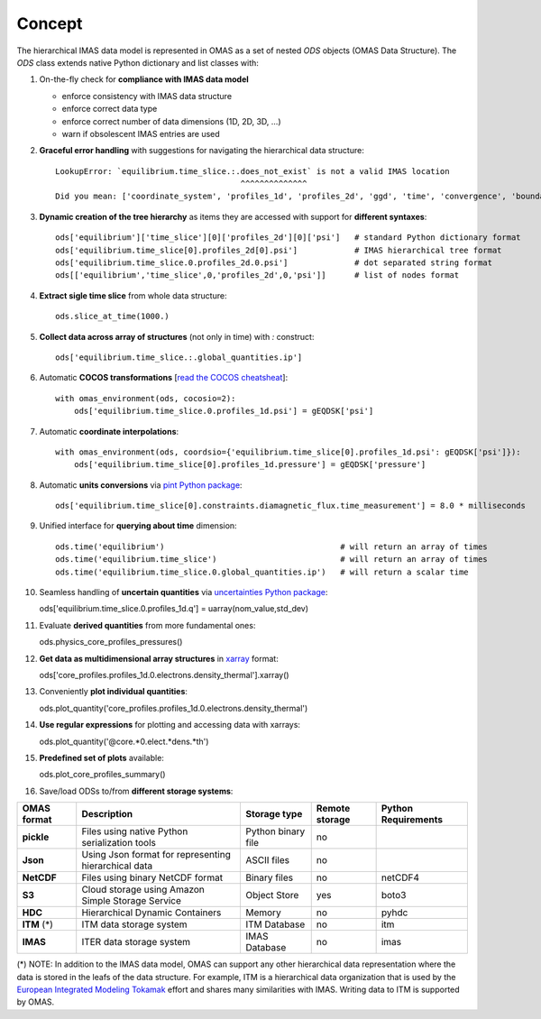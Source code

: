 Concept
=======

The hierarchical IMAS data model is represented in OMAS as a set of nested `ODS` objects (OMAS Data Structure).
The `ODS` class extends native Python dictionary and list classes with:

1. On-the-fly check for **compliance with IMAS data model**

   * enforce consistency with IMAS data structure

   * enforce correct data type

   * enforce correct number of data dimensions (1D, 2D, 3D, ...)

   * warn if obsolescent IMAS entries are used

2. **Graceful error handling** with suggestions for navigating the hierarchical data structure::

    LookupError: `equilibrium.time_slice.:.does_not_exist` is not a valid IMAS location
                                           ^^^^^^^^^^^^^^
    Did you mean: ['coordinate_system', 'profiles_1d', 'profiles_2d', 'ggd', 'time', 'convergence', 'boundary', 'global_quantities', 'constraints']

3. **Dynamic creation of the tree hierarchy** as items they are accessed with support for **different syntaxes**::

    ods['equilibrium']['time_slice'][0]['profiles_2d'][0]['psi']   # standard Python dictionary format
    ods['equilibrium.time_slice[0].profiles_2d[0].psi']            # IMAS hierarchical tree format
    ods['equilibrium.time_slice.0.profiles_2d.0.psi']              # dot separated string format
    ods[['equilibrium','time_slice',0,'profiles_2d',0,'psi']]      # list of nodes format

4. **Extract sigle time slice** from whole data structure::

    ods.slice_at_time(1000.)

5. **Collect data across array of structures** (not only in time) with `:` construct::

    ods['equilibrium.time_slice.:.global_quantities.ip']

6. Automatic **COCOS transformations** [`read the COCOS cheatsheat <https://docs.google.com/document/d/1-efimTbI55SjxL_yE_GKSmV4GEvdzai7mAj5UYLLUXw/edit?usp=sharing>`_]::

    with omas_environment(ods, cocosio=2):
        ods['equilibrium.time_slice.0.profiles_1d.psi'] = gEQDSK['psi']

7. Automatic **coordinate interpolations**::

    with omas_environment(ods, coordsio={'equilibrium.time_slice[0].profiles_1d.psi': gEQDSK['psi']}):
        ods['equilibrium.time_slice[0].profiles_1d.pressure'] = gEQDSK['pressure']

8. Automatic **units conversions** via `pint Python package <http://pint.readthedocs.io/en/latest/>`_::

    ods['equilibrium.time_slice[0].constraints.diamagnetic_flux.time_measurement'] = 8.0 * milliseconds

9. Unified interface for **querying about time** dimension::

    ods.time('equilibrium')                                     # will return an array of times
    ods.time('equilibrium.time_slice')                          # will return an array of times
    ods.time('equilibrium.time_slice.0.global_quantities.ip')   # will return a scalar time

10. Seamless handling of **uncertain quantities** via `uncertainties Python package <https://github.com/lebigot/uncertainties>`_::

    ods['equilibrium.time_slice.0.profiles_1d.q'] = uarray(nom_value,std_dev)

11. Evaluate **derived quantities** from more fundamental ones::

    ods.physics_core_profiles_pressures()

12. **Get data as multidimensional array structures** in `xarray <http://xarray.pydata.org/en/stable/>`_ format::

    ods['core_profiles.profiles_1d.0.electrons.density_thermal'].xarray()

13. Conveniently **plot individual quantities**::

    ods.plot_quantity('core_profiles.profiles_1d.0.electrons.density_thermal')

14. **Use regular expressions** for plotting and accessing data with xarrays::

    ods.plot_quantity('\@core.*0.elect.*dens.*th')

15. **Predefined set of plots** available::

    ods.plot_core_profiles_summary()

16. Save/load ODSs to/from **different storage systems**:

.. _omas_formats:

+---------------+-------------------------------------------------------------+------------------------+----------------+-----------------------+
| OMAS format   | Description                                                 | Storage type           | Remote storage |  Python Requirements  |
+===============+=============================================================+========================+================+=======================+
| **pickle**    | Files using native Python serialization tools               | Python binary file     |       no       |                       |
+---------------+-------------------------------------------------------------+------------------------+----------------+-----------------------+
| **Json**      | Using Json format for representing hierarchical data        | ASCII files            |       no       |                       |
+---------------+-------------------------------------------------------------+------------------------+----------------+-----------------------+
| **NetCDF**    | Files using binary NetCDF format                            | Binary files           |       no       |        netCDF4        |
+---------------+-------------------------------------------------------------+------------------------+----------------+-----------------------+
| **S3**        | Cloud storage using Amazon Simple Storage Service           | Object Store           |       yes      |         boto3         |
+---------------+-------------------------------------------------------------+------------------------+----------------+-----------------------+
| **HDC**       | Hierarchical Dynamic Containers                             | Memory                 |       no       |         pyhdc         |
+---------------+-------------------------------------------------------------+------------------------+----------------+-----------------------+
| **ITM**  (*)  | ITM data storage system                                     | ITM Database           |       no       |         itm           |
+---------------+-------------------------------------------------------------+------------------------+----------------+-----------------------+
| **IMAS**      | ITER data storage system                                    | IMAS Database          |       no       |         imas          |
+---------------+-------------------------------------------------------------+------------------------+----------------+-----------------------+

(\*) NOTE: In addition to the IMAS data model, OMAS can support any other hierarchical data representation where the data is stored in the leafs of the data structure. For example, ITM is a hierarchical data organization that is used by the `European Integrated Modeling Tokamak <http://iopscience.iop.org/article/10.1088/0029-5515/54/4/043018/meta>`_ effort and shares many similarities with IMAS. Writing data to ITM is supported by OMAS.
